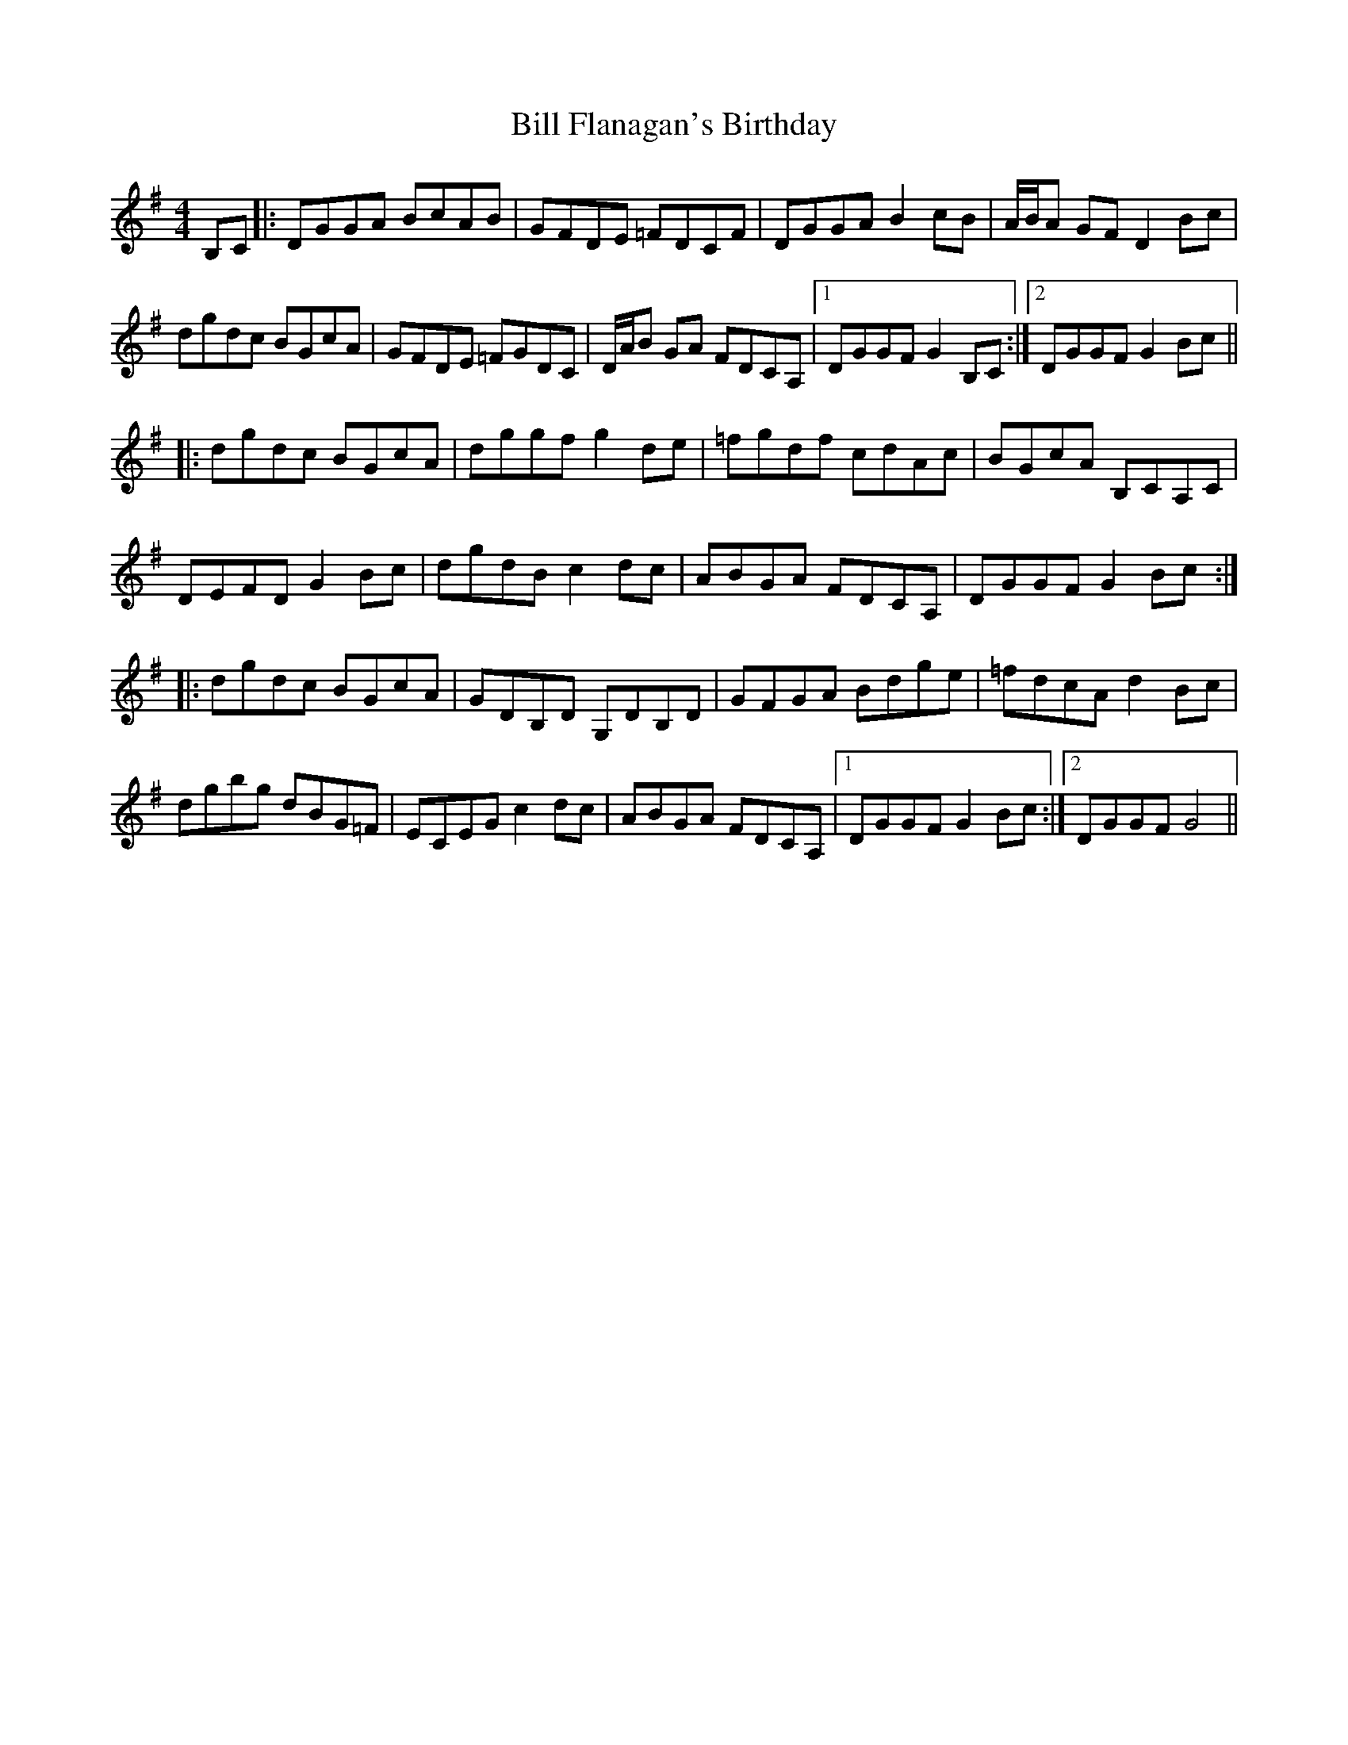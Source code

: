 X: 3600
T: Bill Flanagan's Birthday
R: hornpipe
M: 4/4
K: Gmajor
B,C|:DGGA BcAB|GFDE =FDCF|DGGA B2cB|A/B/A GF D2Bc|
dgdc BGcA|GFDE =FGDC|D/A/B GA FDCA,|1 DGGF G2B,C:|2 DGGF G2Bc||
|:dgdc BGcA|dggf g2de|=fgdf cdAc|BGcA B,CA,C|
DEFD G2Bc|dgdB c2dc|ABGA FDCA,|DGGF G2Bc:|
|:dgdc BGcA|GDB,D G,DB,D|GFGA Bdge|=fdcA d2Bc|
dgbg dBG=F|ECEG c2dc|ABGA FDCA,|1 DGGF G2Bc:|2 DGGF G4||

